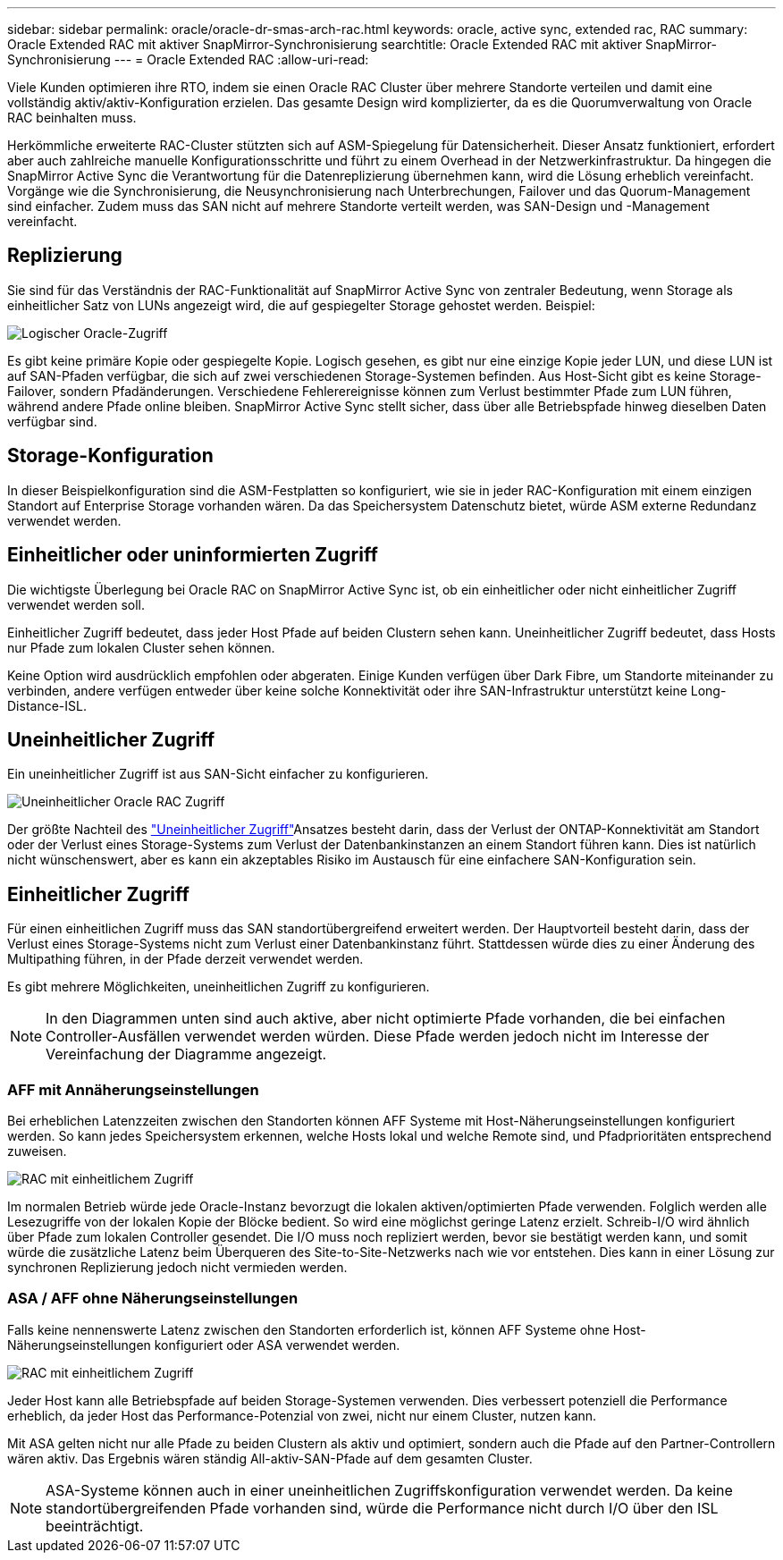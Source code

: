 ---
sidebar: sidebar 
permalink: oracle/oracle-dr-smas-arch-rac.html 
keywords: oracle, active sync, extended rac, RAC 
summary: Oracle Extended RAC mit aktiver SnapMirror-Synchronisierung 
searchtitle: Oracle Extended RAC mit aktiver SnapMirror-Synchronisierung 
---
= Oracle Extended RAC
:allow-uri-read: 


[role="lead"]
Viele Kunden optimieren ihre RTO, indem sie einen Oracle RAC Cluster über mehrere Standorte verteilen und damit eine vollständig aktiv/aktiv-Konfiguration erzielen. Das gesamte Design wird komplizierter, da es die Quorumverwaltung von Oracle RAC beinhalten muss.

Herkömmliche erweiterte RAC-Cluster stützten sich auf ASM-Spiegelung für Datensicherheit. Dieser Ansatz funktioniert, erfordert aber auch zahlreiche manuelle Konfigurationsschritte und führt zu einem Overhead in der Netzwerkinfrastruktur. Da hingegen die SnapMirror Active Sync die Verantwortung für die Datenreplizierung übernehmen kann, wird die Lösung erheblich vereinfacht. Vorgänge wie die Synchronisierung, die Neusynchronisierung nach Unterbrechungen, Failover und das Quorum-Management sind einfacher. Zudem muss das SAN nicht auf mehrere Standorte verteilt werden, was SAN-Design und -Management vereinfacht.



== Replizierung

Sie sind für das Verständnis der RAC-Funktionalität auf SnapMirror Active Sync von zentraler Bedeutung, wenn Storage als einheitlicher Satz von LUNs angezeigt wird, die auf gespiegelter Storage gehostet werden. Beispiel:

image:smas-oracle-logical.png["Logischer Oracle-Zugriff"]

Es gibt keine primäre Kopie oder gespiegelte Kopie. Logisch gesehen, es gibt nur eine einzige Kopie jeder LUN, und diese LUN ist auf SAN-Pfaden verfügbar, die sich auf zwei verschiedenen Storage-Systemen befinden. Aus Host-Sicht gibt es keine Storage-Failover, sondern Pfadänderungen. Verschiedene Fehlerereignisse können zum Verlust bestimmter Pfade zum LUN führen, während andere Pfade online bleiben. SnapMirror Active Sync stellt sicher, dass über alle Betriebspfade hinweg dieselben Daten verfügbar sind.



== Storage-Konfiguration

In dieser Beispielkonfiguration sind die ASM-Festplatten so konfiguriert, wie sie in jeder RAC-Konfiguration mit einem einzigen Standort auf Enterprise Storage vorhanden wären. Da das Speichersystem Datenschutz bietet, würde ASM externe Redundanz verwendet werden.



== Einheitlicher oder uninformierten Zugriff

Die wichtigste Überlegung bei Oracle RAC on SnapMirror Active Sync ist, ob ein einheitlicher oder nicht einheitlicher Zugriff verwendet werden soll.

Einheitlicher Zugriff bedeutet, dass jeder Host Pfade auf beiden Clustern sehen kann. Uneinheitlicher Zugriff bedeutet, dass Hosts nur Pfade zum lokalen Cluster sehen können.

Keine Option wird ausdrücklich empfohlen oder abgeraten. Einige Kunden verfügen über Dark Fibre, um Standorte miteinander zu verbinden, andere verfügen entweder über keine solche Konnektivität oder ihre SAN-Infrastruktur unterstützt keine Long-Distance-ISL.



== Uneinheitlicher Zugriff

Ein uneinheitlicher Zugriff ist aus SAN-Sicht einfacher zu konfigurieren.

image:smas-oracle-rac-nonuniform.png["Uneinheitlicher Oracle RAC Zugriff"]

Der größte Nachteil des link:oracle-dr-smas-nonuniform.html["Uneinheitlicher Zugriff"]Ansatzes besteht darin, dass der Verlust der ONTAP-Konnektivität am Standort oder der Verlust eines Storage-Systems zum Verlust der Datenbankinstanzen an einem Standort führen kann. Dies ist natürlich nicht wünschenswert, aber es kann ein akzeptables Risiko im Austausch für eine einfachere SAN-Konfiguration sein.



== Einheitlicher Zugriff

Für einen einheitlichen Zugriff muss das SAN standortübergreifend erweitert werden. Der Hauptvorteil besteht darin, dass der Verlust eines Storage-Systems nicht zum Verlust einer Datenbankinstanz führt. Stattdessen würde dies zu einer Änderung des Multipathing führen, in der Pfade derzeit verwendet werden.

Es gibt mehrere Möglichkeiten, uneinheitlichen Zugriff zu konfigurieren.


NOTE: In den Diagrammen unten sind auch aktive, aber nicht optimierte Pfade vorhanden, die bei einfachen Controller-Ausfällen verwendet werden würden. Diese Pfade werden jedoch nicht im Interesse der Vereinfachung der Diagramme angezeigt.



=== AFF mit Annäherungseinstellungen

Bei erheblichen Latenzzeiten zwischen den Standorten können AFF Systeme mit Host-Näherungseinstellungen konfiguriert werden. So kann jedes Speichersystem erkennen, welche Hosts lokal und welche Remote sind, und Pfadprioritäten entsprechend zuweisen.

image:smas-oracle-rac-uniform-prox.png["RAC mit einheitlichem Zugriff"]

Im normalen Betrieb würde jede Oracle-Instanz bevorzugt die lokalen aktiven/optimierten Pfade verwenden. Folglich werden alle Lesezugriffe von der lokalen Kopie der Blöcke bedient. So wird eine möglichst geringe Latenz erzielt. Schreib-I/O wird ähnlich über Pfade zum lokalen Controller gesendet. Die I/O muss noch repliziert werden, bevor sie bestätigt werden kann, und somit würde die zusätzliche Latenz beim Überqueren des Site-to-Site-Netzwerks nach wie vor entstehen. Dies kann in einer Lösung zur synchronen Replizierung jedoch nicht vermieden werden.



=== ASA / AFF ohne Näherungseinstellungen

Falls keine nennenswerte Latenz zwischen den Standorten erforderlich ist, können AFF Systeme ohne Host-Näherungseinstellungen konfiguriert oder ASA verwendet werden.

image:smas-oracle-rac-uniform.png["RAC mit einheitlichem Zugriff"]

Jeder Host kann alle Betriebspfade auf beiden Storage-Systemen verwenden. Dies verbessert potenziell die Performance erheblich, da jeder Host das Performance-Potenzial von zwei, nicht nur einem Cluster, nutzen kann.

Mit ASA gelten nicht nur alle Pfade zu beiden Clustern als aktiv und optimiert, sondern auch die Pfade auf den Partner-Controllern wären aktiv. Das Ergebnis wären ständig All-aktiv-SAN-Pfade auf dem gesamten Cluster.


NOTE: ASA-Systeme können auch in einer uneinheitlichen Zugriffskonfiguration verwendet werden. Da keine standortübergreifenden Pfade vorhanden sind, würde die Performance nicht durch I/O über den ISL beeinträchtigt.

